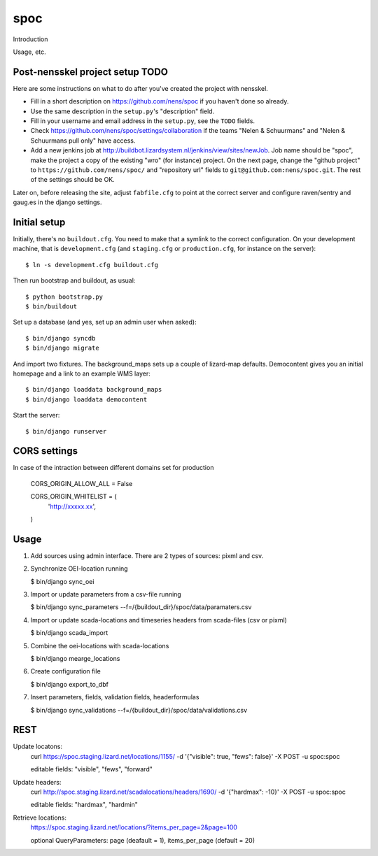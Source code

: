spoc
==========================================

Introduction

Usage, etc.


Post-nensskel project setup TODO
--------------------------------

Here are some instructions on what to do after you've created the project with
nensskel.

- Fill in a short description on https://github.com/nens/spoc if you
  haven't done so already.

- Use the same description in the ``setup.py``'s "description" field.

- Fill in your username and email address in the ``setup.py``, see the
  ``TODO`` fields.

- Check https://github.com/nens/spoc/settings/collaboration if the teams
  "Nelen & Schuurmans" and "Nelen & Schuurmans pull only" have access.

- Add a new jenkins job at
  http://buildbot.lizardsystem.nl/jenkins/view/sites/newJob. Job name should
  be "spoc", make the project a copy of the existing "wro" (for
  instance) project. On the next page, change the "github project" to
  ``https://github.com/nens/spoc/`` and
  "repository url" fields to ``git@github.com:nens/spoc.git``. The rest
  of the settings should be OK.

Later on, before releasing the site, adjust ``fabfile.cfg`` to point at the
correct server and configure raven/sentry and gaug.es in the django settings.


Initial setup
--------------------------------

Initially, there's no ``buildout.cfg``. You need to make that a symlink to the
correct configuration. On your development machine, that is
``development.cfg`` (and ``staging.cfg`` or ``production.cfg``, for instance
on the server)::

    $ ln -s development.cfg buildout.cfg

Then run bootstrap and buildout, as usual::

    $ python bootstrap.py
    $ bin/buildout

Set up a database (and yes, set up an admin user when asked)::

    $ bin/django syncdb
    $ bin/django migrate

And import two fixtures. The background_maps sets up a couple of lizard-map
defaults. Democontent gives you an initial homepage and a link to an example
WMS layer::

    $ bin/django loaddata background_maps
    $ bin/django loaddata democontent

Start the server::

    $ bin/django runserver


CORS settings
-------------------------------------
In case of the intraction between different domains set for production

    CORS_ORIGIN_ALLOW_ALL = False

    CORS_ORIGIN_WHITELIST = (
        'http://xxxxx.xx',
    )


Usage
--------------------------------------
1. Add sources using admin interface. There are 2 types of sources: pixml and csv.
2. Synchronize OEI-location running 
   
   $ bin/django sync_oei

3. Import or update parameters from a csv-file running
   
   $ bin/django sync_parameters --f=/{buildout_dir}/spoc/data/paramaters.csv

4. Import or update scada-locations and timeseries headers from scada-files (csv or pixml)

   $ bin/django scada_import

5. Combine the oei-locations with scada-locations

   $ bin/django mearge_locations

6. Create configuration file

   $ bin/django export_to_dbf

7. Insert parameters, fields, validation fields, headerformulas
   
   $ bin/django sync_validations --f=/{buildout_dir}/spoc/data/validations.csv


REST
------------------------------
Update locatons:
  curl https://spoc.staging.lizard.net/locations/1155/ -d '{"visible": true, "fews": false}' -X POST -u spoc:spoc
  
  editable fields: "visible", "fews", "forward"

Update headers:
  curl http://spoc.staging.lizard.net/scadalocations/headers/1690/ -d '{"hardmax": -10}' -X POST -u spoc:spoc
  
  editable fields: "hardmax", "hardmin"
  
Retrieve locations:
  https://spoc.staging.lizard.net/locations/?items_per_page=2&page=100
  
  optional QueryParameters: page (deafault = 1), items_per_page (default = 20)
